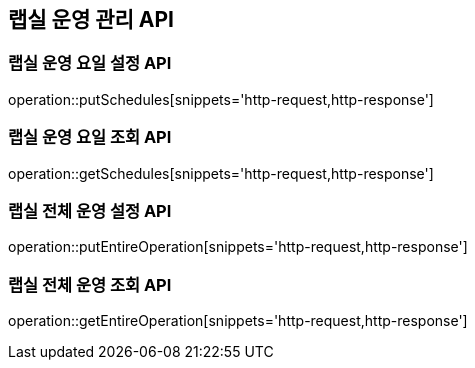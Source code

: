 == 랩실 운영 관리 API

=== 랩실 운영 요일 설정 API

operation::putSchedules[snippets='http-request,http-response']

=== 랩실 운영 요일 조회 API

operation::getSchedules[snippets='http-request,http-response']

=== 랩실 전체 운영 설정 API

operation::putEntireOperation[snippets='http-request,http-response']

=== 랩실 전체 운영 조회 API

operation::getEntireOperation[snippets='http-request,http-response']